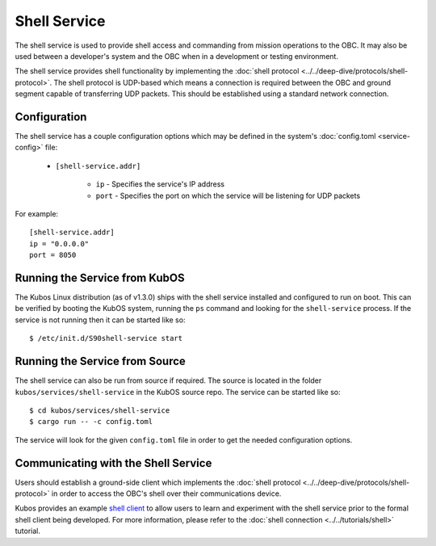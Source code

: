 Shell Service
=============

The shell service is used to provide shell access and commanding from
mission operations to the OBC. It may also be used between a developer's
system and the OBC when in a development or testing environment.

The shell service provides shell functionality by implementing the
:doc:`shell protocol <../../deep-dive/protocols/shell-protocol>`. The shell protocol is UDP-based
which means a connection is required between the OBC and ground segment
capable of transferring UDP packets. This should be established using
a standard network connection.

Configuration
-------------

The shell service has a couple configuration options which may be
defined in the system's :doc:`config.toml <service-config>` file:

    - ``[shell-service.addr]``

        - ``ip`` - Specifies the service's IP address
        - ``port`` - Specifies the port on which the service will be listening for UDP packets

For example::

    [shell-service.addr]
    ip = "0.0.0.0"
    port = 8050


Running the Service from KubOS
------------------------------

The Kubos Linux distribution (as of v1.3.0) ships with the shell
service installed and configured to run on boot. This can be verified by
booting the KubOS system, running the ``ps`` command and looking for the
``shell-service`` process. If the service is not running then it can
be started like so::

    $ /etc/init.d/S90shell-service start

Running the Service from Source
-------------------------------

The shell service can also be run from source if required.
The source is located in the folder ``kubos/services/shell-service``
in the KubOS source repo. The service can be started like so::

    $ cd kubos/services/shell-service
    $ cargo run -- -c config.toml

The service will look for the given ``config.toml`` file in order to get the
needed configuration options.

Communicating with the Shell Service
------------------------------------

Users should establish a ground-side client which implements the :doc:`shell protocol <../../deep-dive/protocols/shell-protocol>`
in order to access the OBC's shell over their communications device.

Kubos provides an example `shell client <https://github.com/kubos/kubos/tree/master/clients/kubos-shell-client>`__
to allow users to learn and experiment with the shell service prior to the formal shell client being developed.
For more information, please refer to the :doc:`shell connection <../../tutorials/shell>` tutorial.